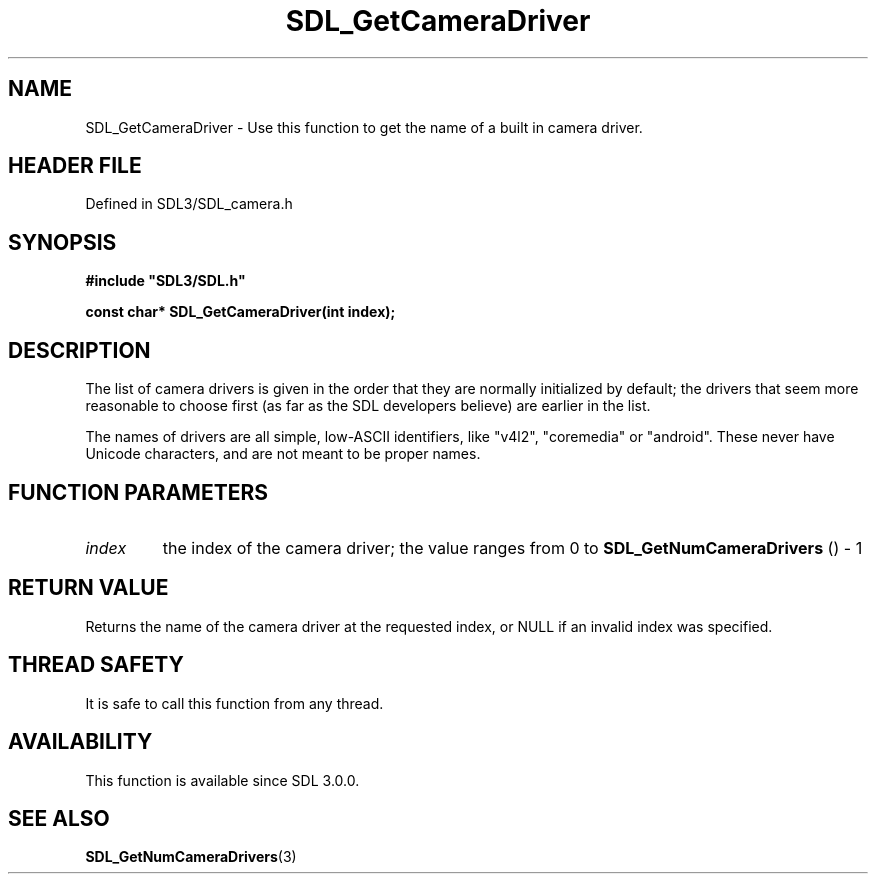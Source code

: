 .\" This manpage content is licensed under Creative Commons
.\"  Attribution 4.0 International (CC BY 4.0)
.\"   https://creativecommons.org/licenses/by/4.0/
.\" This manpage was generated from SDL's wiki page for SDL_GetCameraDriver:
.\"   https://wiki.libsdl.org/SDL_GetCameraDriver
.\" Generated with SDL/build-scripts/wikiheaders.pl
.\"  revision SDL-prerelease-3.1.1-227-gd42d66149
.\" Please report issues in this manpage's content at:
.\"   https://github.com/libsdl-org/sdlwiki/issues/new
.\" Please report issues in the generation of this manpage from the wiki at:
.\"   https://github.com/libsdl-org/SDL/issues/new?title=Misgenerated%20manpage%20for%20SDL_GetCameraDriver
.\" SDL can be found at https://libsdl.org/
.de URL
\$2 \(laURL: \$1 \(ra\$3
..
.if \n[.g] .mso www.tmac
.TH SDL_GetCameraDriver 3 "SDL 3.1.1" "SDL" "SDL3 FUNCTIONS"
.SH NAME
SDL_GetCameraDriver \- Use this function to get the name of a built in camera driver\[char46]
.SH HEADER FILE
Defined in SDL3/SDL_camera\[char46]h

.SH SYNOPSIS
.nf
.B #include \(dqSDL3/SDL.h\(dq
.PP
.BI "const char* SDL_GetCameraDriver(int index);
.fi
.SH DESCRIPTION
The list of camera drivers is given in the order that they are normally
initialized by default; the drivers that seem more reasonable to choose
first (as far as the SDL developers believe) are earlier in the list\[char46]

The names of drivers are all simple, low-ASCII identifiers, like "v4l2",
"coremedia" or "android"\[char46] These never have Unicode characters, and are not
meant to be proper names\[char46]

.SH FUNCTION PARAMETERS
.TP
.I index
the index of the camera driver; the value ranges from 0 to 
.BR SDL_GetNumCameraDrivers
() - 1
.SH RETURN VALUE
Returns the name of the camera driver at the requested index, or NULL if an
invalid index was specified\[char46]

.SH THREAD SAFETY
It is safe to call this function from any thread\[char46]

.SH AVAILABILITY
This function is available since SDL 3\[char46]0\[char46]0\[char46]

.SH SEE ALSO
.BR SDL_GetNumCameraDrivers (3)
